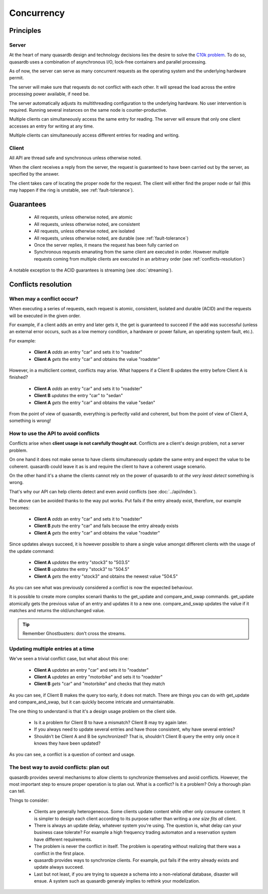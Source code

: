 Concurrency
**************************************************

Principles
=======================================

Server
-------

At the heart of many quasardb design and technology decisions lies the desire to solve the `C10k problem <http://en.wikipedia.org/wiki/C10k_problem>`_. To do so, quasardb uses a combination of asynchronous I/O, lock-free containers and parallel processing.

As of now, the server can serve as many concurrent requests as the operating system and the underlying hardware permit. 

The server will make sure that requests do not conflict with each other. It will spread the load across the entire processing power available, if need be.

The server automatically adjusts its multithreading configuration to the underlying hardware. No user intervention is required. Running several instances on the same node is counter-productive.

Multiple clients can simultaneously access the same entry for reading. The server will ensure that only one client accesses an entry for writing at any time.

Multiple clients can simultaneously access different entries for reading and writing.

Client
-------

All API are thread safe and synchronous unless otherwise noted.

When the client receives a reply from the server, the request is guaranteed to have been carried out by the server, as specified by the answer.

The client takes care of locating the proper node for the request. The client will either find the proper node or fail (this may happen if the ring is unstable, see :ref:`fault-tolerance`).

Guarantees
=======================================

     * All requests, unless otherwise noted, are atomic
     * All requests, unless otherwise noted, are consistent
     * All requests, unless otherwise noted, are isolated
     * All requests, unless otherwise noted, are durable (see :ref:`fault-tolerance`)
     * Once the server replies, it means the request has been fully carried on
     * Synchronous requests emanating from the same client are executed in order. However multiple requests coming from multiple clients are executed in an arbitrary order (see :ref:`conflicts-resolution`)

A notable exception to the ACID guarantees is streaming (see :doc:`streaming`).

.. _conflicts-resolution:

Conflicts resolution
=====================================================

When may a conflict occur?
---------------------------

When executing a series of requests, each request is atomic, consistent, isolated and durable (ACID) and the requests will be executed in the given order.

For example, if a client adds an entry and later gets it, the get is guaranteed to succeed if the add was successful (unless an external error occurs, such as a low memory condition, a hardware or power failure, an operating system fault, etc.).

For example:

    * **Client A** *adds* an entry "car" and sets it to "roadster"
    * **Client A** *gets* the entry "car" and obtains the value "roadster"

However, in a multiclient context, conflicts may arise. What happens if a Client B updates the entry before Client A is finished?

    * **Client A** *adds* an entry "car" and sets it to "roadster"
    * **Client B** *updates* the entry "car" to "sedan"
    * **Client A** *gets* the entry "car" and obtains the value "sedan"

From the point of view of quasardb, everything is perfectly valid and coherent, but from the point of view of Client A, something is wrong!

How to use the API to avoid conflicts
--------------------------------------

Conflicts arise when **client usage is not carefully thought out**. Conflicts are a client's design problem, not a server problem.

On one hand it does not make sense to have clients simultaneously update the same entry and expect the value to be coherent. quasardb could leave it as is and require the client to have a coherent usage scenario.

On the other hand it's a shame the clients cannot rely on the power of quasardb to *at the very least detect* something is wrong.

That's why our API can help clients detect and even avoid conflicts (see :doc:`../api/index`).

The above can be avoided thanks to the way put works. Put fails if the entry already exist, therefore, our example becomes:

    * **Client A** *adds* an entry "car" and sets it to "roadster"
    * **Client B** *puts* the entry "car" and fails because the entry already exists
    * **Client A** *gets* the entry "car" and obtains the value "roadster"

Since updates always succeed, it is however possible to share a single value amongst different clients with the usage of the update command:

    * **Client A** *updates* the entry "stock3" to "503.5"
    * **Client B** *updates* the entry "stock3" to "504.5"
    * **Client A** *gets* the entry "stock3" and obtains the newest value "504.5"

As you can see what was previously considered a conflict is now the expected behaviour.

It is possible to create more complex scenarii thanks to the get_update and compare_and_swap commands. get_update atomically gets the previous value of an entry and updates it to a new one. compare_and_swap updates the value if it matches and returns the old/unchanged value.

.. tip:: Remember Ghostbusters: don't cross the streams.

Updating multiple entries at a time
-------------------------------------

We've seen a trivial conflict case, but what about this one:

    * **Client A** *updates* an entry "car" and sets it to "roadster"
    * **Client A** *updates* an entry "motorbike" and sets it to "roadster"
    * **Client B** *gets* "car" and "motorbike" and checks that they match

As you can see, if Client B makes the query too early, it does not match. There are things you can do with get_update and compare_and_swap, but it can quickly become intricate and unmaintainable.

The one thing to understand is that it's a design usage problem on the client side.

    * Is it a problem for Client B to have a mismatch? Client B may try again later.
    * If you always need to update several entries and have those consistent, why have several entries?
    * Shouldn't be Client A and B be synchronized? That is, shouldn't Client B query the entry only once it knows they have been updated?

As you can see, a conflict is a question of context and usage.

The best way to avoid conflicts: plan out
------------------------------------------------------

quasardb provides several mechanisms to allow clients to synchronize themselves and avoid conflicts. However, the most important step to ensure proper operation is to plan out. What is a conflict? Is it a problem? Only a thorough plan can tell.

Things to consider:

    * Clients are generally heterogeneous. Some clients update content while other only consume content. It is simpler to design each client according to its purpose rather than writing a *one size fits all* client.
    * There is always an update delay, whatever system you're using. The question is, what delay can your business case tolerate? For example a high frequency trading automaton and a reservation system have different requirements.
    * The problem is never the conflict in itself. The problem is operating without realizing that there was a conflict in the first place.
    * quasardb provides ways to synchronize clients. For example, put fails if the entry already exists and update always succeed.
    * Last but not least, if you are trying to squeeze a schema into a non-relational database, disaster will ensue. A system such as quasardb generaly implies to rethink your modelization.

